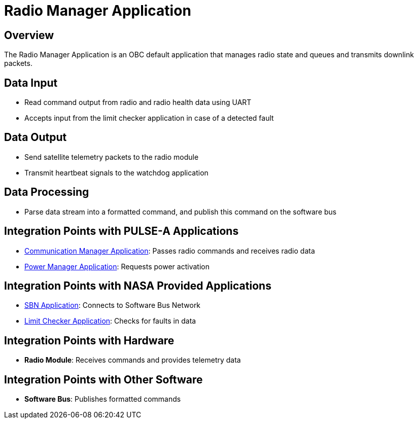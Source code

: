 = Radio Manager Application

== Overview

The Radio Manager Application is an OBC default application that manages radio state and queues and transmits downlink packets.

== Data Input

* Read command output from radio and radio health data using UART
* Accepts input from the limit checker application in case of a detected fault

== Data Output

* Send satellite telemetry packets to the radio module
* Transmit heartbeat signals to the watchdog application

== Data Processing

* Parse data stream into a formatted command, and publish this command on the software bus

== Integration Points with PULSE-A Applications

* xref:communication-manager-app.adoc[Communication Manager Application]: Passes radio commands and receives radio data
* xref:power-manager-app.adoc[Power Manager Application]: Requests power activation

== Integration Points with NASA Provided Applications

* xref:SBN-app.adoc[SBN Application]: Connects to Software Bus Network
* xref:limit-checker-app.adoc[Limit Checker Application]: Checks for faults in data

== Integration Points with Hardware

* **Radio Module**: Receives commands and provides telemetry data

== Integration Points with Other Software

* **Software Bus**: Publishes formatted commands
